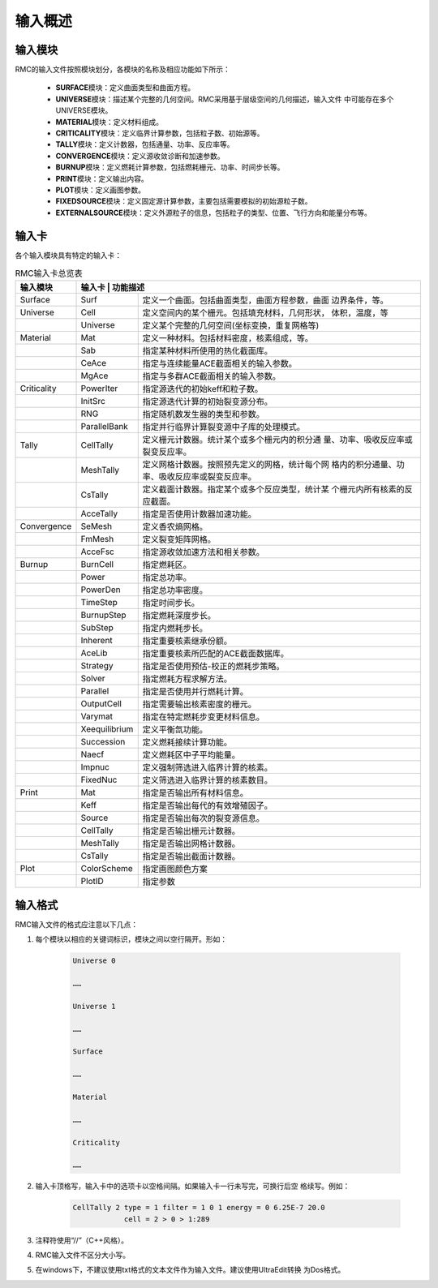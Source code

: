 .. _section_input_summary:

输入概述
===============

输入模块
------------

RMC的输入文件按照模块划分，各模块的名称及相应功能如下所示：

   -  **SURFACE**\ 模块：定义曲面类型和曲面方程。

   -  **UNIVERSE**\ 模块：描述某个完整的几何空间。RMC采用基于层级空间的几何描述，输入文件
      中可能存在多个UNIVERSE模块。

   -  **MATERIAL**\ 模块：定义材料组成。

   -  **CRITICALITY**\ 模块：定义临界计算参数，包括粒子数、初始源等。

   -  **TALLY**\ 模块：定义计数器，包括通量、功率、反应率等。

   -  **CONVERGENCE**\ 模块：定义源收敛诊断和加速参数。

   -  **BURNUP**\ 模块：定义燃耗计算参数，包括燃耗栅元、功率、时间步长等。

   -  **PRINT**\ 模块：定义输出内容。

   -  **PLOT**\ 模块：定义画图参数。

   -  **FIXEDSOURCE**\ 模块：定义固定源计算参数，主要包括需要模拟的初始源粒子数。

   -  **EXTERNALSOURCE**\ 模块：定义外源粒子的信息，包括粒子的类型、位置、飞行方向和能量分布等。

输入卡
----------

各个输入模块具有特定的输入卡：

.. table:: RMC输入卡总览表
  :name: keywords_table

  +------------+-------------+--------------------------------------------------+
  | 输入模块   | 输入卡      | 功能描述                                         |
  +============+===============+================================================+
  | Surface    | Surf          | 定义一个曲面。包括曲面类型，曲面方程参数，曲面 |
  |            |               | 边界条件，等。                                 |
  +------------+---------------+------------------------------------------------+
  | Universe   | Cell          | 定义空间内的某个栅元。包括填充材料，几何形状， |
  |            |               | 体积，温度，等                                 |
  +------------+---------------+------------------------------------------------+
  |            | Universe      | 定义某个完整的几何空间(坐标变换，重复网格等)   |
  +------------+---------------+------------------------------------------------+
  | Material   | Mat           | 定义一种材料。包括材料密度，核素组成，等。     |
  +------------+---------------+------------------------------------------------+
  |            | Sab           | 指定某种材料所使用的热化截面库。               |
  +------------+---------------+------------------------------------------------+
  |            | CeAce         | 指定与连续能量ACE截面相关的输入参数。          |
  +------------+---------------+------------------------------------------------+
  |            | MgAce         | 指定与多群ACE截面相关的输入参数。              |
  +------------+---------------+------------------------------------------------+
  | Criticality| PowerIter     | 指定源迭代的初始keff和粒子数。                 |
  +------------+---------------+------------------------------------------------+
  |            | InitSrc       | 指定源迭代计算的初始裂变源分布。               |
  +------------+---------------+------------------------------------------------+
  |            | RNG           | 指定随机数发生器的类型和参数。                 |
  +------------+---------------+------------------------------------------------+
  |            | ParallelBank  | 指定并行临界计算裂变源中子库的处理模式。       |
  +------------+---------------+------------------------------------------------+
  | Tally      | CellTally     | 定义栅元计数器。统计某个或多个栅元内的积分通   |
  |            |               | 量、功率、吸收反应率或裂变反应率。             |
  +------------+---------------+------------------------------------------------+
  |            | MeshTally     | 定义网格计数器。按照预先定义的网格，统计每个网 |
  |            |               | 格内的积分通量、功率、吸收反应率或裂变反应率。 |
  +------------+---------------+------------------------------------------------+
  |            | CsTally       | 定义截面计数器。指定某个或多个反应类型，统计某 |
  |            |               | 个栅元内所有核素的反应截面。                   |
  +------------+---------------+------------------------------------------------+
  |            | AcceTally     | 指定是否使用计数器加速功能。                   |
  +------------+---------------+------------------------------------------------+
  | Convergence| SeMesh        | 定义香农熵网格。                               |
  +------------+---------------+------------------------------------------------+
  |            | FmMesh        | 定义裂变矩阵网格。                             |
  +------------+---------------+------------------------------------------------+
  |            | AcceFsc       | 指定源收敛加速方法和相关参数。                 |
  +------------+---------------+------------------------------------------------+
  | Burnup     | BurnCell      | 指定燃耗区。                                   |
  +------------+---------------+------------------------------------------------+
  |            | Power         | 指定总功率。                                   |
  +------------+---------------+------------------------------------------------+
  |            | PowerDen      | 指定总功率密度。                               |
  +------------+---------------+------------------------------------------------+
  |            | TimeStep      | 指定时间步长。                                 |
  +------------+---------------+------------------------------------------------+
  |            | BurnupStep    | 指定燃耗深度步长。                             |
  +------------+---------------+------------------------------------------------+
  |            | SubStep       | 指定内燃耗步长。                               |
  +------------+---------------+------------------------------------------------+
  |            | Inherent      | 指定重要核素继承份额。                         |
  +------------+---------------+------------------------------------------------+
  |            | AceLib        | 指定重要核素所匹配的ACE截面数据库。            |
  +------------+---------------+------------------------------------------------+
  |            | Strategy      | 指定是否使用预估-校正的燃耗步策略。            |
  +------------+---------------+------------------------------------------------+
  |            | Solver        | 指定燃耗方程求解方法。                         |
  +------------+---------------+------------------------------------------------+
  |            | Parallel      | 指定是否使用并行燃耗计算。                     |
  +------------+---------------+------------------------------------------------+
  |            | OutputCell    | 指定需要输出核素密度的栅元。                   |
  +------------+---------------+------------------------------------------------+
  |            | Varymat       | 指定在特定燃耗步变更材料信息。                 |
  +------------+---------------+------------------------------------------------+
  |            | Xeequilibrium | 定义平衡氙功能。                               |
  +------------+---------------+------------------------------------------------+
  |            | Succession    | 定义燃耗接续计算功能。                         |
  +------------+---------------+------------------------------------------------+
  |            | Naecf         | 定义燃耗区中子平均能量。                       |
  +------------+---------------+------------------------------------------------+
  |            | Impnuc        | 定义强制筛选进入临界计算的核素。               |
  +------------+---------------+------------------------------------------------+
  |            | FixedNuc      | 定义筛选进入临界计算的核素数目。               |
  +------------+---------------+------------------------------------------------+
  | Print      | Mat           | 指定是否输出所有材料信息。                     |
  +------------+---------------+------------------------------------------------+
  |            | Keff          | 指定是否输出每代的有效增殖因子。               |
  +------------+---------------+------------------------------------------------+
  |            | Source        | 指定是否输出每次的裂变源信息。                 |
  +------------+---------------+------------------------------------------------+
  |            | CellTally     | 指定是否输出栅元计数器。                       |
  +------------+---------------+------------------------------------------------+
  |            | MeshTally     | 指定是否输出网格计数器。                       |
  +------------+---------------+------------------------------------------------+
  |            | CsTally       | 指定是否输出截面计数器。                       |
  +------------+---------------+------------------------------------------------+
  | Plot       | ColorScheme   | 指定画图颜色方案                               |
  +------------+---------------+------------------------------------------------+
  |            | PlotID        | 指定参数                                       |
  +------------+---------------+------------------------------------------------+

输入格式
------------

RMC输入文件的格式应注意以下几点：

1. 每个模块以相应的关键词标识，模块之间以空行隔开。形如：

    .. code-block:: none

      Universe 0

      ……

      Universe 1

      ……

      Surface

      ……

      Material

      ……

      Criticality

      ……


2. 输入卡顶格写，输入卡中的选项卡以空格间隔。如果输入卡一行未写完，可换行后空
   格续写。例如：

     .. code-block:: none

       CellTally 2 type = 1 filter = 1 0 1 energy = 0 6.25E-7 20.0
                   cell = 2 > 0 > 1:289


3. 注释符使用“//”（C++风格）。

4. RMC输入文件不区分大小写。

5. 在windows下，不建议使用txt格式的文本文件作为输入文件。建议使用UltraEdit转换
   为Dos格式。

